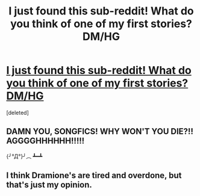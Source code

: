 #+TITLE: I just found this sub-reddit! What do you think of one of my first stories? DM/HG

* [[http://www.harrypotterfanfiction.com/viewstory.php?psid=171226][I just found this sub-reddit! What do you think of one of my first stories? DM/HG]]
:PROPERTIES:
:Score: 0
:DateUnix: 1344708099.0
:DateShort: 2012-Aug-11
:END:
[deleted]


** DAMN YOU, SONGFICS! WHY WON'T YOU *DIE?!!* AGGGGHHHHHH!!!!!

{╯°Д°}╯︵ ┻━┻
:PROPERTIES:
:Author: jiltedtemplar
:Score: 3
:DateUnix: 1344710866.0
:DateShort: 2012-Aug-11
:END:


** I think Dramione's are tired and overdone, but that's just my opinion.
:PROPERTIES:
:Author: cambangst
:Score: 1
:DateUnix: 1344719801.0
:DateShort: 2012-Aug-12
:END:
